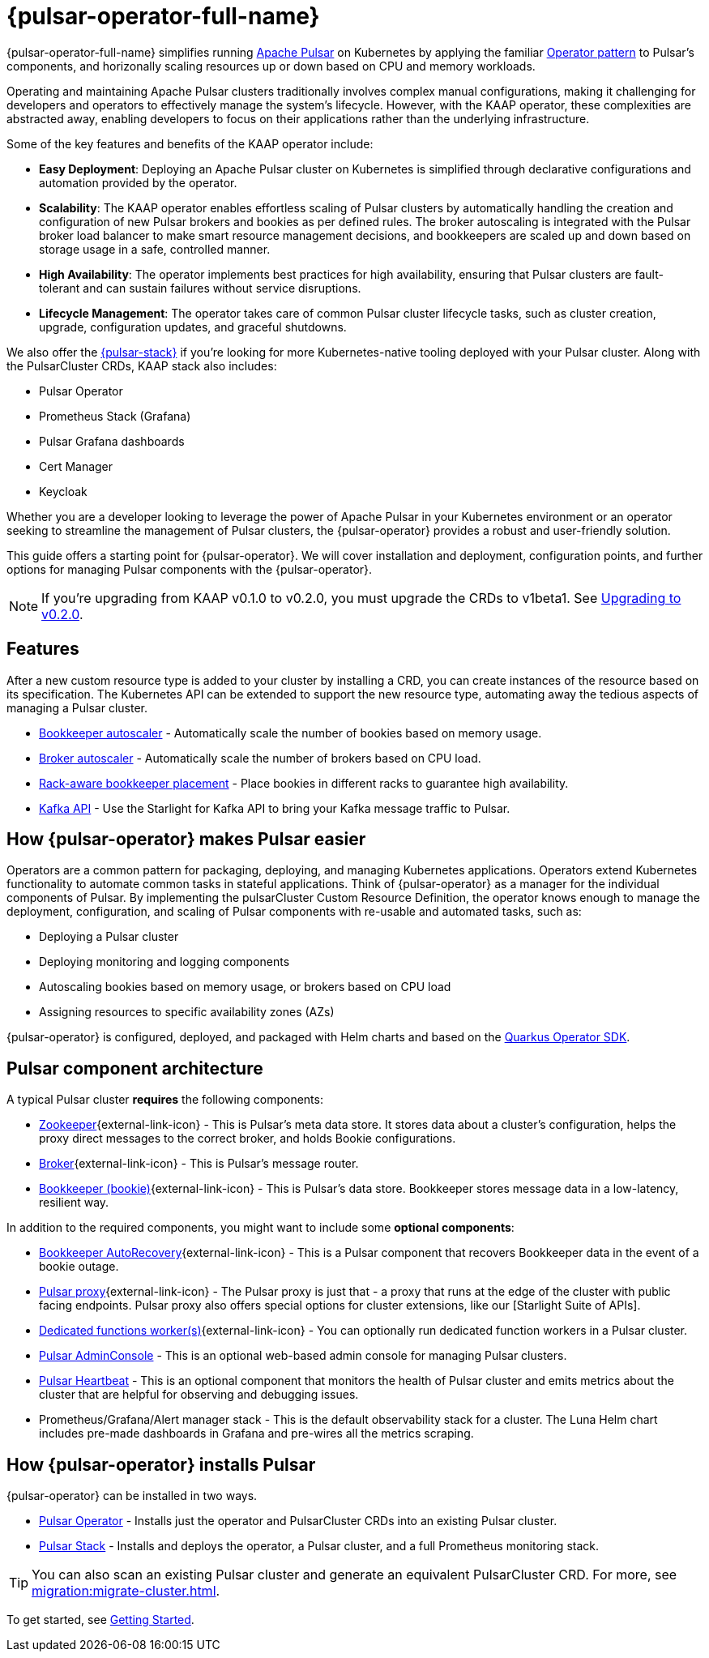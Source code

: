 = {pulsar-operator-full-name}

{pulsar-operator-full-name} simplifies running https://pulsar.apache.org[Apache Pulsar] on Kubernetes by applying the familiar https://kubernetes.io/docs/concepts/extend-kubernetes/operator/[Operator pattern] to Pulsar's components, and horizonally scaling resources up or down based on CPU and memory workloads.

Operating and maintaining Apache Pulsar clusters traditionally involves complex manual configurations, making it challenging for developers and operators to effectively manage the system's lifecycle. However, with the KAAP operator, these complexities are abstracted away, enabling developers to focus on their applications rather than the underlying infrastructure.

Some of the key features and benefits of the KAAP operator include:

- **Easy Deployment**: Deploying an Apache Pulsar cluster on Kubernetes is simplified through declarative configurations and automation provided by the operator.

- **Scalability**: The KAAP operator enables effortless scaling of Pulsar clusters by automatically handling the creation and configuration of new Pulsar brokers and bookies as per defined rules. The broker autoscaling is integrated with the Pulsar broker load balancer to make smart resource management decisions, and bookkeepers are scaled up and down based on storage usage in a safe, controlled manner.

- **High Availability**: The operator implements best practices for high availability, ensuring that Pulsar clusters are fault-tolerant and can sustain failures without service disruptions.

- **Lifecycle Management**: The operator takes care of common Pulsar cluster lifecycle tasks, such as cluster creation, upgrade, configuration updates, and graceful shutdowns.

We also offer the xref:getting-started:stack.adoc[{pulsar-stack}] if you're looking for more Kubernetes-native tooling deployed with your Pulsar cluster. Along with the PulsarCluster CRDs, KAAP stack also includes:

* Pulsar Operator
* Prometheus Stack (Grafana)
* Pulsar Grafana dashboards
* Cert Manager
* Keycloak

Whether you are a developer looking to leverage the power of Apache Pulsar in your Kubernetes environment or an operator seeking to streamline the management of Pulsar clusters, the {pulsar-operator} provides a robust and user-friendly solution.

This guide offers a starting point for {pulsar-operator}.
We will cover installation and deployment, configuration points, and further options for managing Pulsar components with the {pulsar-operator}.

[NOTE]
====
If you're upgrading from KAAP v0.1.0 to v0.2.0, you must upgrade the CRDs to v1beta1. See xref:getting-started:upgrade-0-2-0.adoc[Upgrading to v0.2.0].
====

== Features

After a new custom resource type is added to your cluster by installing a CRD, you can create instances of the resource based on its specification.
The Kubernetes API can be extended to support the new resource type, automating away the tedious aspects of managing a Pulsar cluster.

* xref:scaling-components:autoscale-bookies.adoc[Bookkeeper autoscaler] - Automatically scale the number of bookies based on memory usage.
* xref:scaling-components:autoscale-brokers.adoc[Broker autoscaler] - Automatically scale the number of brokers based on CPU load.
* xref:resource-sets:index.adoc[Rack-aware bookkeeper placement] - Place bookies in different racks to guarantee high availability.
* xref:scaling-components:kafka.adoc[Kafka API] - Use the Starlight for Kafka API to bring your Kafka message traffic to Pulsar.

== How {pulsar-operator} makes Pulsar easier

Operators are a common pattern for packaging, deploying, and managing Kubernetes applications.
Operators extend Kubernetes functionality to automate common tasks in stateful applications.
Think of {pulsar-operator} as a manager for the individual components of Pulsar. By implementing the pulsarCluster Custom Resource Definition, the operator knows enough to manage the deployment, configuration, and scaling of Pulsar components with re-usable and automated tasks, such as:

* Deploying a Pulsar cluster
* Deploying monitoring and logging components
* Autoscaling bookies based on memory usage, or brokers based on CPU load
* Assigning resources to specific availability zones (AZs)

{pulsar-operator} is configured, deployed, and packaged with Helm charts and based on the https://quarkiverse.github.io/quarkiverse-docs/quarkus-operator-sdk/dev/index.html[Quarkus Operator SDK].

== Pulsar component architecture

A typical Pulsar cluster *requires* the following components:

* https://pulsar.apache.org/docs/concepts-architecture-overview/#metadata-store[Zookeeper^]{external-link-icon} - This is Pulsar’s meta data store. It stores data about a cluster’s configuration, helps the proxy direct messages to the correct broker, and holds Bookie configurations.

* https://pulsar.apache.org/docs/concepts-architecture-overview/#brokers[Broker^]{external-link-icon} - This is Pulsar's message router.

* https://pulsar.apache.org/docs/concepts-architecture-overview/#apache-bookkeeper[Bookkeeper (bookie)^]{external-link-icon} - This is Pulsar’s data store.
Bookkeeper stores message data in a low-latency, resilient way.

In addition to the required components, you might want to include some *optional components*:

* https://bookkeeper.apache.org/docs/admin/autorecovery[Bookkeeper AutoRecovery^]{external-link-icon} - This is a Pulsar component that recovers Bookkeeper data in the event of a bookie outage.
* https://pulsar.apache.org/docs/concepts-architecture-overview/#pulsar-proxy[Pulsar proxy^]{external-link-icon} - The Pulsar proxy is just that - a proxy that runs at the edge of the cluster with public facing endpoints.
Pulsar proxy also offers special options for cluster extensions, like our [Starlight Suite of APIs].
* https://pulsar.apache.org/docs/functions-worker-run-separately/[Dedicated functions worker(s)^]{external-link-icon} - You can optionally run dedicated function workers in a Pulsar cluster.
* xref:luna-streaming:components:admin-console-tutorial.adoc[Pulsar AdminConsole] - This is an optional web-based admin console for managing Pulsar clusters.
* xref:luna-streaming:components:heartbeat-vm.adoc[Pulsar Heartbeat] - This is an optional component that monitors the health of Pulsar cluster and emits metrics about the cluster that are helpful for observing and debugging issues.
* Prometheus/Grafana/Alert manager stack - This is the default observability stack for a cluster. The Luna Helm chart includes pre-made dashboards in Grafana and pre-wires all the metrics scraping.

== How {pulsar-operator} installs Pulsar

{pulsar-operator} can be installed in two ways.

* xref:getting-started:operator.adoc[Pulsar Operator] - Installs just the operator and PulsarCluster CRDs into an existing Pulsar cluster.

* xref:getting-started:stack.adoc[Pulsar Stack] - Installs and deploys the operator, a Pulsar cluster, and a full Prometheus monitoring stack.

[TIP]
====
You can also scan an existing Pulsar cluster and generate an equivalent PulsarCluster CRD. For more, see xref:migration:migrate-cluster.adoc[].
====

To get started, see xref:getting-started:index.adoc[Getting Started].


